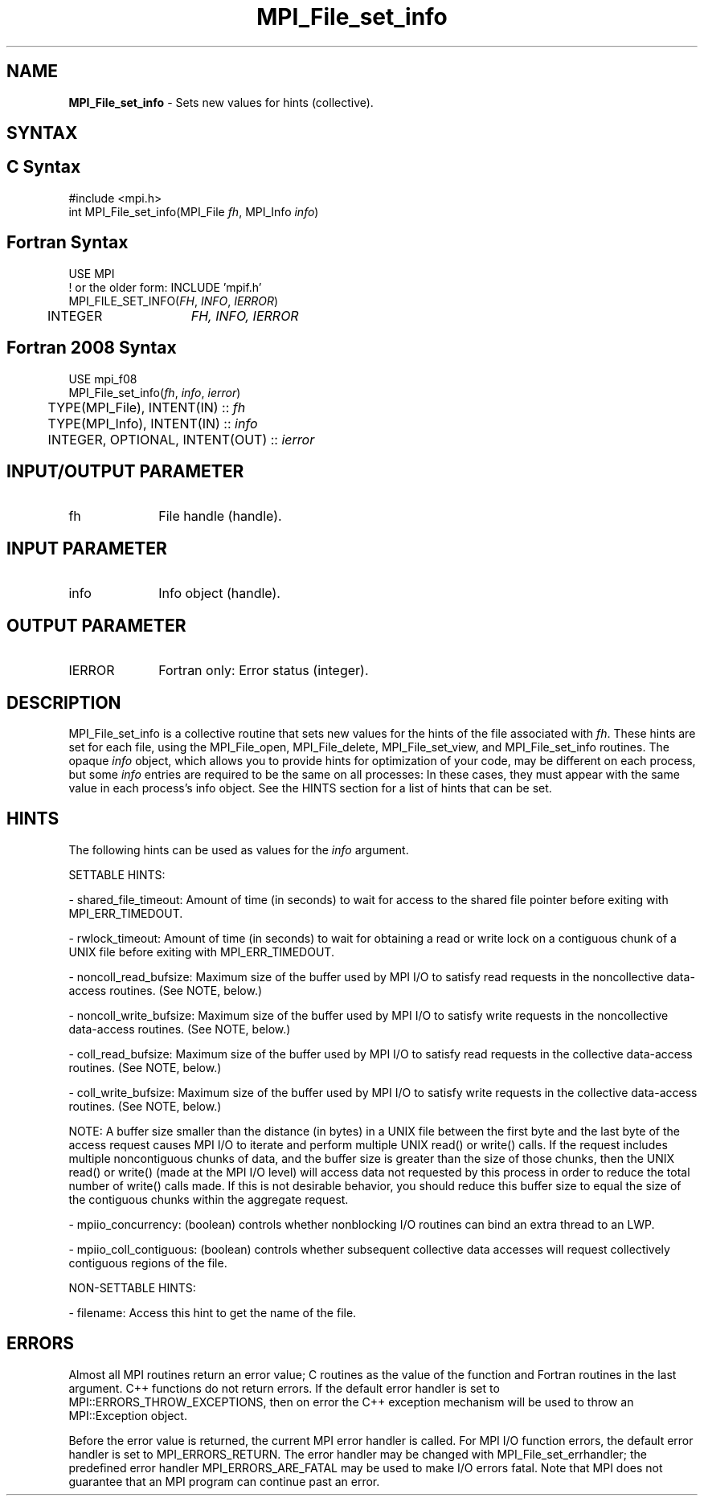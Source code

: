 .\" -*- nroff -*-
.\" Copyright 2010 Cisco Systems, Inc.  All rights reserved.
.\" Copyright 2006-2008 Sun Microsystems, Inc.
.\" Copyright (c) 1996 Thinking Machines Corporation
.\" Copyright 2015-2016 Research Organization for Information Science
.\"                     and Technology (RIST). All rights reserved.
.\" $COPYRIGHT$
.TH MPI_File_set_info 3 "Oct 07, 2019" "4.0.2" "Open MPI"
.SH NAME
\fBMPI_File_set_info\fP \- Sets new values for hints (collective).

.SH SYNTAX
.ft R
.nf
.SH C Syntax
.nf
#include <mpi.h>
int MPI_File_set_info(MPI_File \fIfh\fP, MPI_Info \fIinfo\fP)

.fi
.SH Fortran Syntax
.nf
USE MPI
! or the older form: INCLUDE 'mpif.h'
MPI_FILE_SET_INFO(\fIFH\fP, \fIINFO\fP, \fIIERROR\fP)
	INTEGER	\fIFH, INFO, IERROR\fP

.fi
.SH Fortran 2008 Syntax
.nf
USE mpi_f08
MPI_File_set_info(\fIfh\fP, \fIinfo\fP, \fIierror\fP)
	TYPE(MPI_File), INTENT(IN) :: \fIfh\fP
	TYPE(MPI_Info), INTENT(IN) :: \fIinfo\fP
	INTEGER, OPTIONAL, INTENT(OUT) :: \fIierror\fP

.fi
.SH INPUT/OUTPUT PARAMETER
.ft R
.TP 1i
fh
File handle (handle).

.SH INPUT PARAMETER
.ft R
.TP 1i
info
Info object (handle).

.SH OUTPUT PARAMETER
.ft R
.TP 1i
IERROR
Fortran only: Error status (integer).

.SH DESCRIPTION
.ft R
MPI_File_set_info is a collective routine that sets new values for the hints of the file associated with \fIfh\fP. These hints are set for each file, using the MPI_File_open, MPI_File_delete, MPI_File_set_view, and MPI_File_set_info routines. The opaque \fIinfo\fP object, which allows you to provide hints for optimization of your code, may be different on each process, but some \fIinfo\fP entries are required to be the same on all processes: In these cases, they must appear with the same value in each process's info object. See the HINTS section for a list of hints that can be set.

.SH HINTS
.ft R
The following hints can be used as values for the \fIinfo\fP argument.
.sp
SETTABLE HINTS:
.sp
- shared_file_timeout: Amount of time (in seconds) to wait for access to the
shared file pointer before exiting with MPI_ERR_TIMEDOUT.
.sp
- rwlock_timeout: Amount of time (in seconds) to wait for obtaining a read or
write lock on a contiguous chunk of a UNIX file before exiting with MPI_ERR_TIMEDOUT.
.sp
- noncoll_read_bufsize:  Maximum size of the buffer used by
MPI I/O to satisfy read requests in
the noncollective data-access routines. (See NOTE, below.)
.sp
- noncoll_write_bufsize: Maximum size of the buffer used by
MPI I/O to satisfy write requests in
the noncollective data-access routines. (See NOTE, below.)
.sp
- coll_read_bufsize:  Maximum size of the buffer used by MPI
I/O to satisfy read requests in the
collective data-access routines. (See NOTE, below.)
.sp
- coll_write_bufsize:  Maximum size of the buffer used by MPI
I/O to satisfy write requests in the
collective data-access routines. (See NOTE, below.)
.sp
NOTE: A buffer size smaller than the distance (in bytes) in a UNIX file between the first byte and the last byte of the access request causes MPI I/O to iterate and perform multiple UNIX read() or write() calls. If the request includes multiple noncontiguous chunks of data, and the buffer size is greater than the size of those chunks, then the UNIX read() or write() (made at the MPI I/O level) will access data not requested by this process in order to reduce the total number of write() calls made. If this is not desirable behavior, you should reduce this buffer size to equal the size of the contiguous chunks within the aggregate request.
.sp
- mpiio_concurrency: (boolean) controls whether nonblocking
I/O routines can bind an extra thread to an LWP.
.sp
- mpiio_coll_contiguous: (boolean) controls whether subsequent collective data accesses will request collectively contiguous regions of the file.
.sp
NON-SETTABLE HINTS:
.sp
- filename: Access this hint to get the name of the file.

.SH ERRORS
Almost all MPI routines return an error value; C routines as the value of the function and Fortran routines in the last argument. C++ functions do not return errors. If the default error handler is set to MPI::ERRORS_THROW_EXCEPTIONS, then on error the C++ exception mechanism will be used to throw an MPI::Exception object.
.sp
Before the error value is returned, the current MPI error handler is
called. For MPI I/O function errors, the default error handler is set to MPI_ERRORS_RETURN. The error handler may be changed with MPI_File_set_errhandler; the predefined error handler MPI_ERRORS_ARE_FATAL may be used to make I/O errors fatal. Note that MPI does not guarantee that an MPI program can continue past an error.

